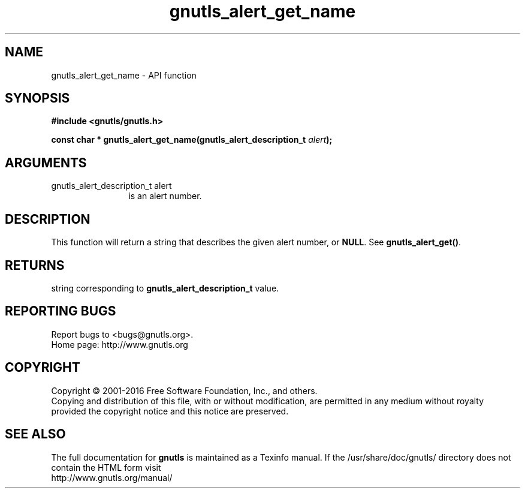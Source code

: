 .\" DO NOT MODIFY THIS FILE!  It was generated by gdoc.
.TH "gnutls_alert_get_name" 3 "3.4.9" "gnutls" "gnutls"
.SH NAME
gnutls_alert_get_name \- API function
.SH SYNOPSIS
.B #include <gnutls/gnutls.h>
.sp
.BI "const char * gnutls_alert_get_name(gnutls_alert_description_t " alert ");"
.SH ARGUMENTS
.IP "gnutls_alert_description_t alert" 12
is an alert number.
.SH "DESCRIPTION"
This function will return a string that describes the given alert
number, or \fBNULL\fP.  See \fBgnutls_alert_get()\fP.
.SH "RETURNS"
string corresponding to \fBgnutls_alert_description_t\fP value.
.SH "REPORTING BUGS"
Report bugs to <bugs@gnutls.org>.
.br
Home page: http://www.gnutls.org

.SH COPYRIGHT
Copyright \(co 2001-2016 Free Software Foundation, Inc., and others.
.br
Copying and distribution of this file, with or without modification,
are permitted in any medium without royalty provided the copyright
notice and this notice are preserved.
.SH "SEE ALSO"
The full documentation for
.B gnutls
is maintained as a Texinfo manual.
If the /usr/share/doc/gnutls/
directory does not contain the HTML form visit
.B
.IP http://www.gnutls.org/manual/
.PP
